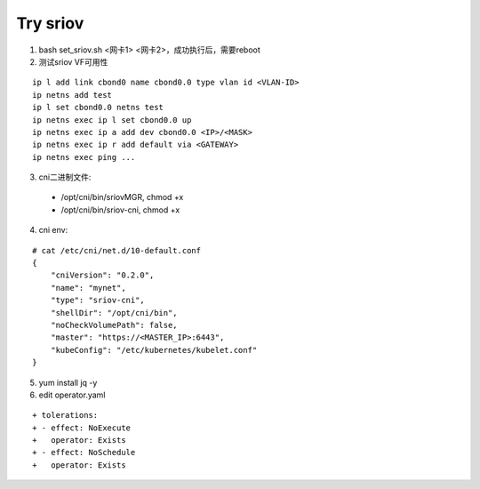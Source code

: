 *********
Try sriov
*********

1. bash set_sriov.sh <网卡1> <网卡2>，成功执行后，需要reboot

2. 测试sriov VF可用性

::

    ip l add link cbond0 name cbond0.0 type vlan id <VLAN-ID>
    ip netns add test
    ip l set cbond0.0 netns test
    ip netns exec ip l set cbond0.0 up
    ip netns exec ip a add dev cbond0.0 <IP>/<MASK>
    ip netns exec ip r add default via <GATEWAY>
    ip netns exec ping ...

3. cni二进制文件:

  - /opt/cni/bin/sriovMGR, chmod +x
  - /opt/cni/bin/sriov-cni, chmod +x

4. cni env:

::

    # cat /etc/cni/net.d/10-default.conf
    {
        "cniVersion": "0.2.0",
        "name": "mynet",
        "type": "sriov-cni",
        "shellDir": "/opt/cni/bin",
        "noCheckVolumePath": false,
        "master": "https://<MASTER_IP>:6443",
        "kubeConfig": "/etc/kubernetes/kubelet.conf"
    }

5. yum install jq -y

6. edit operator.yaml

::

    + tolerations:
    + - effect: NoExecute
    +   operator: Exists
    + - effect: NoSchedule
    +   operator: Exists
